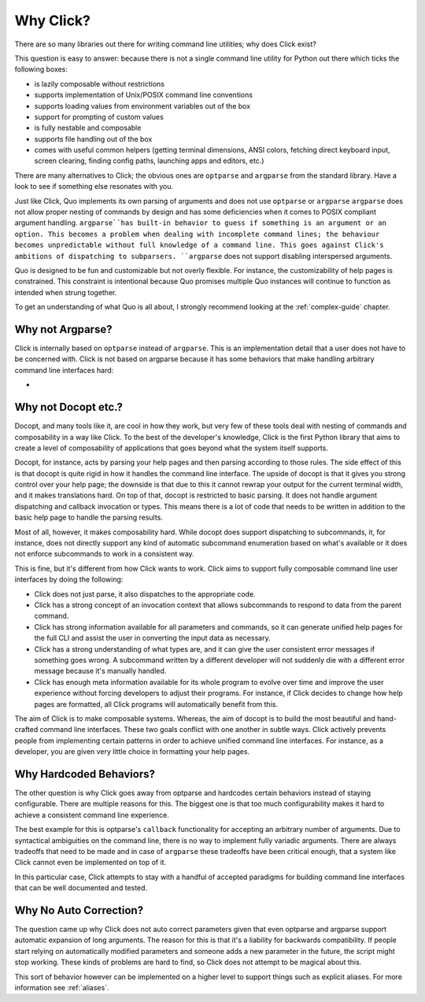Why Click?
==========

There are so many libraries out there for writing command line utilities;
why does Click exist?

This question is easy to answer: because there is not a single command
line utility for Python out there which ticks the following boxes:

*   is lazily composable without restrictions
*   supports implementation of Unix/POSIX command line conventions
*   supports loading values from environment variables out of the box
*   support for prompting of custom values
*   is fully nestable and composable
*   supports file handling out of the box
*   comes with useful common helpers (getting terminal dimensions,
    ANSI colors, fetching direct keyboard input, screen clearing,
    finding config paths, launching apps and editors, etc.)

There are many alternatives to Click; the obvious ones are ``optparse``
and ``argparse`` from the standard library. Have a look to see if something
else resonates with you.

Just like Click, Quo implements its own parsing of arguments and does not use
``optparse`` or ``argparse``
``argparse`` does not allow proper nesting of commands by design and has some deficiencies when it comes to POSIX compliant argument handling.
``argparse``has built-in behavior to guess if something is an argument or an option. This becomes a problem when dealing with incomplete command lines; the behaviour becomes unpredictable without full knowledge of a command line. This goes against Click's ambitions of dispatching to subparsers.
``argparse`` does not support disabling interspersed arguments.

Quo is designed to be fun and customizable but not overly flexible.
For instance, the customizability of help pages is constrained. This
constraint is intentional because Quo promises multiple Quo instances
will continue to function as intended when strung together.

To get an understanding of what Quo is all about, I strongly recommend
looking at the :ref:`complex-guide` chapter.

Why not Argparse?
-----------------

Click is internally based on ``optparse`` instead of ``argparse``. This
is an implementation detail that a user does not have to be concerned
with. Click is not based on argparse because it has some behaviors that
make handling arbitrary command line interfaces hard:

*   
Why not Docopt etc.?
--------------------

Docopt, and many tools like it, are cool in how they work, but very few of
these tools deal with nesting of commands and composability in a way like
Click.  To the best of the developer's knowledge, Click is the first
Python library that aims to create a level of composability of applications
that goes beyond what the system itself supports.

Docopt, for instance, acts by parsing your help pages and then parsing
according to those rules.  The side effect of this is that docopt is quite
rigid in how it handles the command line interface.  The upside of docopt
is that it gives you strong control over your help page; the downside is
that due to this it cannot rewrap your output for the current terminal
width, and it makes translations hard.  On top of that, docopt is restricted
to basic parsing.  It does not handle argument dispatching and callback
invocation or types.  This means there is a lot of code that needs to be
written in addition to the basic help page to handle the parsing results.

Most of all, however, it makes composability hard.  While docopt does
support dispatching to subcommands, it, for instance, does not directly
support any kind of automatic subcommand enumeration based on what's
available or it does not enforce subcommands to work in a consistent way.

This is fine, but it's different from how Click wants to work.  Click aims
to support fully composable command line user interfaces by doing the
following:

-   Click does not just parse, it also dispatches to the appropriate code.
-   Click has a strong concept of an invocation context that allows
    subcommands to respond to data from the parent command.
-   Click has strong information available for all parameters and commands,
    so it can generate unified help pages for the full CLI and
    assist the user in converting the input data as necessary.
-   Click has a strong understanding of what types are, and it can give the user
    consistent error messages if something goes wrong.  A subcommand
    written by a different developer will not suddenly die with a
    different error message because it's manually handled.
-   Click has enough meta information available for its whole program
    to evolve over time and improve the user experience without
    forcing developers to adjust their programs.  For instance, if Click
    decides to change how help pages are formatted, all Click programs
    will automatically benefit from this.

The aim of Click is to make composable systems. Whereas, the aim of docopt
is to build the most beautiful and hand-crafted command line interfaces.
These two goals conflict with one another in subtle ways.  Click
actively prevents people from implementing certain patterns in order to
achieve unified command line interfaces.  For instance, as a developer, you
are given very little choice in formatting your help pages.


Why Hardcoded Behaviors?
------------------------

The other question is why Click goes away from optparse and hardcodes
certain behaviors instead of staying configurable.  There are multiple
reasons for this.  The biggest one is that too much configurability makes
it hard to achieve a consistent command line experience.

The best example for this is optparse's ``callback`` functionality for
accepting an arbitrary number of arguments.  Due to syntactical ambiguities
on the command line, there is no way to implement fully variadic arguments.
There are always tradeoffs that need to be made and in case of
``argparse`` these tradeoffs have been critical enough, that a system like
Click cannot even be implemented on top of it.

In this particular case, Click attempts to stay with a handful of accepted
paradigms for building command line interfaces that can be well documented
and tested.


Why No Auto Correction?
-----------------------

The question came up why Click does not auto correct parameters given that
even optparse and argparse support automatic expansion of long arguments.
The reason for this is that it's a liability for backwards compatibility.
If people start relying on automatically modified parameters and someone
adds a new parameter in the future, the script might stop working.  These
kinds of problems are hard to find, so Click does not attempt to be magical
about this.

This sort of behavior however can be implemented on a higher level to
support things such as explicit aliases.  For more information see
:ref:`aliases`.
